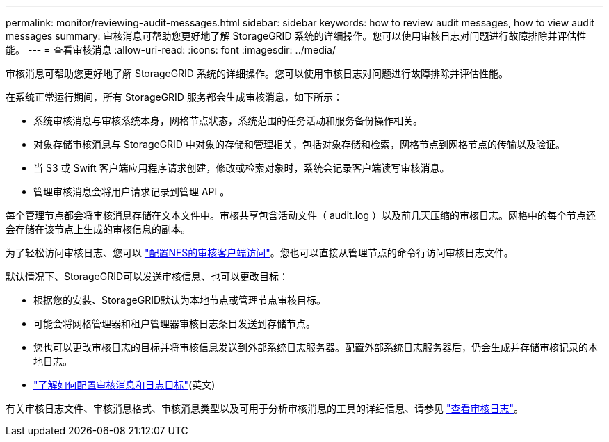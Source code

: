 ---
permalink: monitor/reviewing-audit-messages.html 
sidebar: sidebar 
keywords: how to review audit messages, how to view audit messages 
summary: 审核消息可帮助您更好地了解 StorageGRID 系统的详细操作。您可以使用审核日志对问题进行故障排除并评估性能。 
---
= 查看审核消息
:allow-uri-read: 
:icons: font
:imagesdir: ../media/


[role="lead"]
审核消息可帮助您更好地了解 StorageGRID 系统的详细操作。您可以使用审核日志对问题进行故障排除并评估性能。

在系统正常运行期间，所有 StorageGRID 服务都会生成审核消息，如下所示：

* 系统审核消息与审核系统本身，网格节点状态，系统范围的任务活动和服务备份操作相关。
* 对象存储审核消息与 StorageGRID 中对象的存储和管理相关，包括对象存储和检索，网格节点到网格节点的传输以及验证。
* 当 S3 或 Swift 客户端应用程序请求创建，修改或检索对象时，系统会记录客户端读写审核消息。
* 管理审核消息会将用户请求记录到管理 API 。


每个管理节点都会将审核消息存储在文本文件中。审核共享包含活动文件（ audit.log ）以及前几天压缩的审核日志。网格中的每个节点还会存储在该节点上生成的审核信息的副本。

为了轻松访问审核日志、您可以 link:../admin/configuring-audit-client-access.html["配置NFS的审核客户端访问"]。您也可以直接从管理节点的命令行访问审核日志文件。

默认情况下、StorageGRID可以发送审核信息、也可以更改目标：

* 根据您的安装、StorageGRID默认为本地节点或管理节点审核目标。
* 可能会将网格管理器和租户管理器审核日志条目发送到存储节点。
* 您也可以更改审核日志的目标并将审核信息发送到外部系统日志服务器。配置外部系统日志服务器后，仍会生成并存储审核记录的本地日志。
* link:../monitor/configure-audit-messages.html["了解如何配置审核消息和日志目标"](英文)


有关审核日志文件、审核消息格式、审核消息类型以及可用于分析审核消息的工具的详细信息、请参见 link:../audit/index.html["查看审核日志"]。
